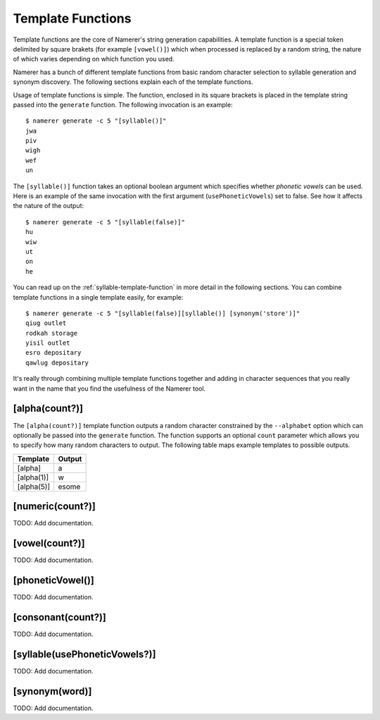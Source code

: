 Template Functions
==================
Template functions are the core of Namerer's string generation
capabilities. A template function is a special token delimited
by square brakets (for example ``[vowel()]``) which when processed
is replaced by a random string, the nature of which varies depending
on which function you used.

Namerer has a bunch of different template functions from basic
random character selection to syllable generation and synonym
discovery. The following sections explain each of the template
functions.

Usage of template functions is simple. The function, enclosed in its
square brackets is placed in the template string passed into the
``generate`` function. The following invocation is an example::

	$ namerer generate -c 5 "[syllable()]"
	jwa
	piv
	wigh
	wef
	un
	
The ``[syllable()]`` function takes an optional boolean argument
which specifies whether *phonetic vowels* can be used. Here is an
example of the same invocation with the first argument (``usePhoneticVowels``)
set to false. See how it affects the nature of the output::

	$ namerer generate -c 5 "[syllable(false)]"
	hu
	wiw
	ut
	on
	he
	
You can read up on the :ref:`syllable-template-function` in more detail
in the following sections. You can combine template functions in a
single template easily, for example::

	$ namerer generate -c 5 "[syllable(false)][syllable()] [synonym('store')]"
	qiug outlet
	rodkah storage
	yisil outlet
	esro depositary
	qawlug depositary
	
It's really through combining multiple template functions together and
adding in character sequences that you really want in the name that you
find the usefulness of the Namerer tool.

.. _alpha-template-function:

[alpha(count?)]
---------------
The ``[alpha(count?)]`` template function outputs a random character
constrained by the ``--alphabet`` option which can optionally be passed
into the ``generate`` function. The function supports an optional ``count``
parameter which allows you to specify how many random characters to output.
The following table maps example templates to possible outputs.

========== ==============
Template   Output
========== ==============
[alpha]    a
[alpha(1)] w
[alpha(5)] esome
========== ==============


.. _numeric-template-function:

[numeric(count?)]
-----------------

TODO: Add documentation.

.. _vowel-template-function:

[vowel(count?)]
---------------

TODO: Add documentation.

.. _phonetic-vowel-template-function:

[phoneticVowel()]
-----------------

TODO: Add documentation.

.. _consonant-template-function:

[consonant(count?)]
-------------------

TODO: Add documentation.

.. _syllable-template-function:

[syllable(usePhoneticVowels?)]
------------------------------

TODO: Add documentation.

.. _synonym-template-function:

[synonym(word)]
---------------

TODO: Add documentation.

